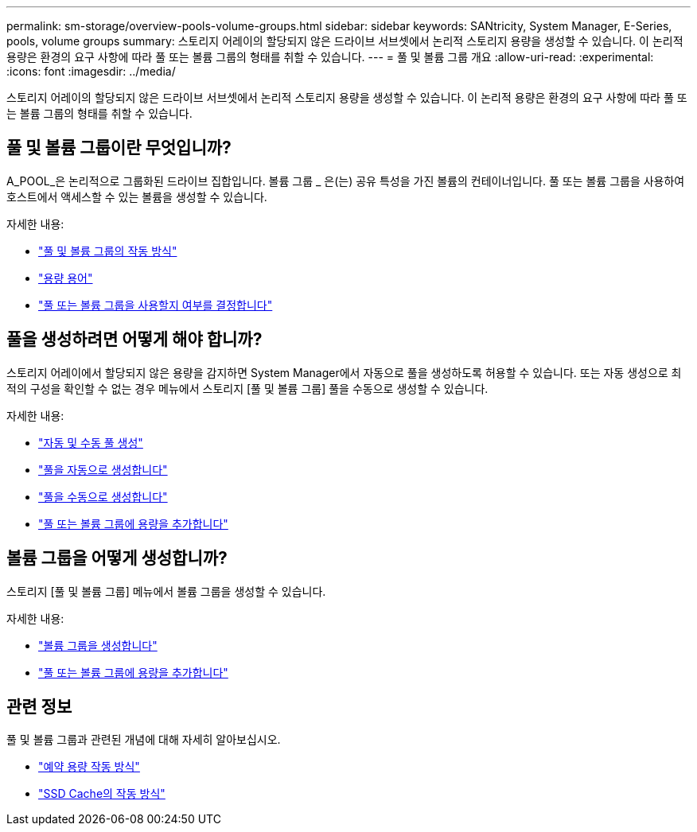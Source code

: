 ---
permalink: sm-storage/overview-pools-volume-groups.html 
sidebar: sidebar 
keywords: SANtricity, System Manager, E-Series, pools, volume groups 
summary: 스토리지 어레이의 할당되지 않은 드라이브 서브셋에서 논리적 스토리지 용량을 생성할 수 있습니다. 이 논리적 용량은 환경의 요구 사항에 따라 풀 또는 볼륨 그룹의 형태를 취할 수 있습니다. 
---
= 풀 및 볼륨 그룹 개요
:allow-uri-read: 
:experimental: 
:icons: font
:imagesdir: ../media/


[role="lead"]
스토리지 어레이의 할당되지 않은 드라이브 서브셋에서 논리적 스토리지 용량을 생성할 수 있습니다. 이 논리적 용량은 환경의 요구 사항에 따라 풀 또는 볼륨 그룹의 형태를 취할 수 있습니다.



== 풀 및 볼륨 그룹이란 무엇입니까?

A_POOL_은 논리적으로 그룹화된 드라이브 집합입니다. 볼륨 그룹 _ 은(는) 공유 특성을 가진 볼륨의 컨테이너입니다. 풀 또는 볼륨 그룹을 사용하여 호스트에서 액세스할 수 있는 볼륨을 생성할 수 있습니다.

자세한 내용:

* link:how-pools-and-volume-groups-work.html["풀 및 볼륨 그룹의 작동 방식"]
* link:capacity-terminology.html["용량 용어"]
* link:decide-to-use-a-pool-or-volume-group.html["풀 또는 볼륨 그룹을 사용할지 여부를 결정합니다"]




== 풀을 생성하려면 어떻게 해야 합니까?

스토리지 어레이에서 할당되지 않은 용량을 감지하면 System Manager에서 자동으로 풀을 생성하도록 허용할 수 있습니다. 또는 자동 생성으로 최적의 구성을 확인할 수 없는 경우 메뉴에서 스토리지 [풀 및 볼륨 그룹] 풀을 수동으로 생성할 수 있습니다.

자세한 내용:

* link:automatic-versus-manual-pool-creation.html["자동 및 수동 풀 생성"]
* link:create-pool-automatically.html["풀을 자동으로 생성합니다"]
* link:create-pool-manually.html["풀을 수동으로 생성합니다"]
* link:add-capacity-to-a-pool-or-volume-group.html["풀 또는 볼륨 그룹에 용량을 추가합니다"]




== 볼륨 그룹을 어떻게 생성합니까?

스토리지 [풀 및 볼륨 그룹] 메뉴에서 볼륨 그룹을 생성할 수 있습니다.

자세한 내용:

* link:create-volume-group.html["볼륨 그룹을 생성합니다"]
* link:add-capacity-to-a-pool-or-volume-group.html["풀 또는 볼륨 그룹에 용량을 추가합니다"]




== 관련 정보

풀 및 볼륨 그룹과 관련된 개념에 대해 자세히 알아보십시오.

* link:how-reserved-capacity-works.html["예약 용량 작동 방식"]
* link:how-ssd-cache-works.html["SSD Cache의 작동 방식"]

